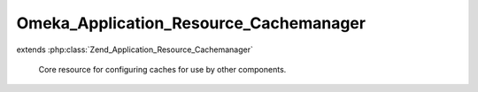 ---------------------------------------
Omeka_Application_Resource_Cachemanager
---------------------------------------

.. php:class:: Omeka_Application_Resource_Cachemanager

extends :php:class:`Zend_Application_Resource_Cachemanager`

    Core resource for configuring caches for use by other components.

    .. php:method:: init()
